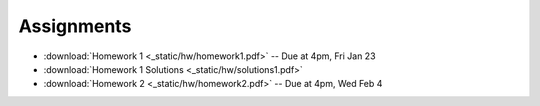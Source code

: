 .. _assignments:

Assignments
===========

* :download:`Homework 1 <_static/hw/homework1.pdf>` -- Due at 4pm, Fri Jan 23
* :download:`Homework 1 Solutions <_static/hw/solutions1.pdf>`
* :download:`Homework 2 <_static/hw/homework2.pdf>` -- Due at 4pm, Wed Feb 4
